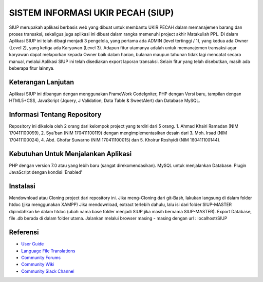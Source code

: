 ###################
SISTEM INFORMASI UKIR PECAH (SIUP)
###################

SIUP merupakah aplikasi berbasis web yang dibuat untuk membantu UKIR PECAH dalam memanajemen barang dan proses transaksi, sekaligus juga aplikasi ini dibuat dalam rangka memenuhi project akhir Matakuliah PPL. Di dalam Aplikasi SIUP ini telah dibagi menjadi 3 pengelola, yang pertama ada ADMIN (level tertinggi / 1), yang kedua ada Owner (Level 2), yang ketiga ada Karyawan (Level 3). Adapun fitur utamanya adalah untuk memanajemen transaksi agar karyawan dapat melaporkan kepada Owner baik dalam harian, bulanan maupun tahunan tidak lagi mencatat secara manual, melalui Aplikasi SIUP ini telah disediakan export laporan transaksi. Selain fitur yang telah disebutkan, masih ada beberapa fitur lainnya.

**************************
Keterangan Lanjutan
**************************

Aplikasi SIUP ini dibangun dengan menggunakan FrameWork CodeIgniter, PHP dengan Versi baru, tampilan dengan HTML5+CSS, JavaScript (Jquery, J Validation, Data Table & SweetAlert) dan Database MySQL. 

*******************
Informasi Tentang Repository
*******************

Repository ini dikelola oleh 2 orang dari kelompok project yang terdiri dari 5 orang. 1. Ahmad Khairi Ramadan (NIM 170411100099), 2. Sya'ban (NIM 170411100119) dengan mengimplementasikan desain dari 3. Moh. Irsad (NIM 170411100024), 4. Abd. Ghofar Suwarno (NIM 170411100015) dan 5. Khoirur Roshyidi (NIM 160411100144).

************
Kebutuhan Untuk Menjalankan Aplikasi
************

PHP dengan version 7.0 atau yang lebih baru (sangat direkomendasikan).
MySQL untuk menjalankan Database.
Plugin JavaScript dengan kondisi 'Enabled'

*******
Instalasi
*******

Mendownload atau Cloning project dari repository ini.
Jika meng-Cloning dari git-Bash, lakukan langsung di dalam folder htdoc (jika menggunakan XAMPP)
Jika mendownload, extract terlebih dahulu, lalu isi dari folder SIUP-MASTER dipindahkan ke dalam htdoc (ubah nama base folder menjadi SIUP jika masih bernama SIUP-MASTER). 
Export Database, file .db berada di dalam folder utama.
Jalankan melalui browser masing - masing dengan url : localhost/SIUP

*********
Referensi
*********

-  `User Guide <https://codeigniter.com/docs>`_
-  `Language File Translations <https://github.com/bcit-ci/codeigniter3-translations>`_
-  `Community Forums <http://forum.codeigniter.com/>`_
-  `Community Wiki <https://github.com/bcit-ci/CodeIgniter/wiki>`_
-  `Community Slack Channel <https://codeigniterchat.slack.com>`_
